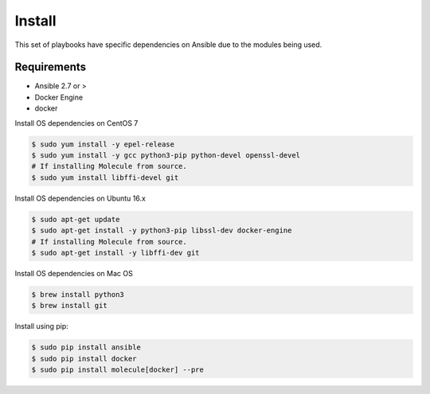*******
Install
*******

This set of playbooks have specific dependencies on Ansible due to the modules
being used.

Requirements
============

* Ansible 2.7 or >
* Docker Engine
* docker

Install OS dependencies on CentOS 7

.. code-block:: bash

  $ sudo yum install -y epel-release
  $ sudo yum install -y gcc python3-pip python-devel openssl-devel
  # If installing Molecule from source.
  $ sudo yum install libffi-devel git

Install OS dependencies on Ubuntu 16.x

.. code-block:: bash

  $ sudo apt-get update
  $ sudo apt-get install -y python3-pip libssl-dev docker-engine
  # If installing Molecule from source.
  $ sudo apt-get install -y libffi-dev git

Install OS dependencies on Mac OS

.. code-block:: bash

  $ brew install python3
  $ brew install git

Install using pip:

.. code-block:: bash

  $ sudo pip install ansible
  $ sudo pip install docker
  $ sudo pip install molecule[docker] --pre

